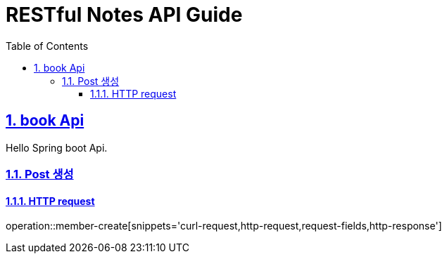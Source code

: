 = RESTful Notes API Guide
:doctype: book
:icons: font
:source-highlighter: highlightjs
:toc: left
:toclevels: 4
:sectnums:
:sectlinks:
:sectanchors:

[[api]]
== book Api
Hello Spring boot Api.

// include::{snippets}/index/curl-request.adoc[]
[[resources-post-create]]
=== Post 생성

==== HTTP request
operation::member-create[snippets='curl-request,http-request,request-fields,http-response']